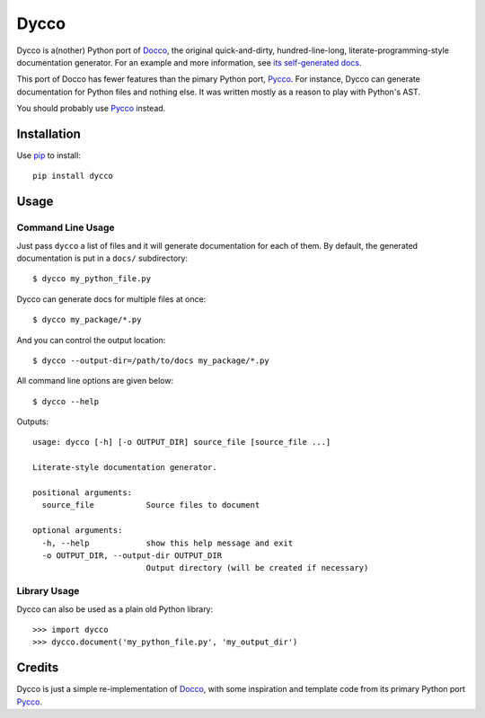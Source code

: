 =====
Dycco
=====

Dycco is a(nother) Python port of `Docco`_, the original quick-and-dirty,
hundred-line-long, literate-programming-style documentation generator. For an
example and more information, see `its self-generated docs`_.

This port of Docco has fewer features than the pimary Python port, `Pycco`_.
For instance, Dycco can generate documentation for Python files and nothing
else. It was written mostly as a reason to play with Python's AST.

You should probably use `Pycco`_ instead.


Installation
============

Use `pip`_ to install::

    pip install dycco


Usage
=====

Command Line Usage
------------------

Just pass ``dycco`` a list of files and it will generate documentation for each
of them. By default, the generated documentation is put in a ``docs/``
subdirectory::

    $ dycco my_python_file.py

Dycco can generate docs for multiple files at once::

    $ dycco my_package/*.py

And you can control the output location::

    $ dycco --output-dir=/path/to/docs my_package/*.py

All command line options are given below::

    $ dycco --help

Outputs::

    usage: dycco [-h] [-o OUTPUT_DIR] source_file [source_file ...]

    Literate-style documentation generator.

    positional arguments:
      source_file           Source files to document

    optional arguments:
      -h, --help            show this help message and exit
      -o OUTPUT_DIR, --output-dir OUTPUT_DIR
                            Output directory (will be created if necessary)

Library Usage
-------------

Dycco can also be used as a plain old Python library::

    >>> import dycco
    >>> dycco.document('my_python_file.py', 'my_output_dir')


Credits
=======

Dycco is just a simple re-implementation of `Docco`_, with some inspiration and
template code from its primary Python port `Pycco`_.

.. _Docco: http://jashkenas.github.com/docco/
.. _Pycco: http://fitzgen.github.com/pycco/
.. _pip: http://www.pip-installer.org/
.. _its self-generated docs: https://mccutchen.github.io/dycco/
